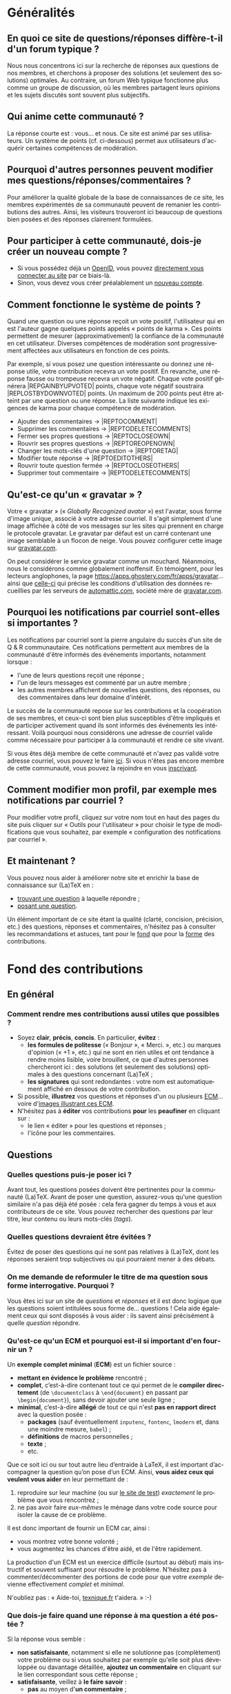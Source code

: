 #+LANGUAGE: fr
#+OPTIONS: ^:{}
* Généralités

** En quoi ce site de questions/réponses diffère-t-il d'un forum typique ?

Nous nous concentrons ici sur la recherche de réponses aux questions de nos
membres, et cherchons à proposer des solutions (et seulement des solutions)
optimales. Au contraire, un forum Web typique fonctionne plus comme un groupe de
discussion, où les membres partagent leurs opinions et les sujets discutés sont
souvent plus subjectifs.

** Qui anime cette communauté ?

La réponse courte est : vous... et nous. Ce site est animé par ses
utilisateurs. Un système de points (cf. ci-dessous) permet aux utilisateurs
d'acquérir certaines compétences de modération.

** Pourquoi d'autres personnes peuvent modifier mes questions/réponses/commentaires ?

Pour améliorer la qualité globale de la base de connaissances de ce site, les
membres expérimentés de sa communauté peuvent de remanier les contributions des
autres. Ainsi, les visiteurs trouveront ici beaucoup de questions bien posées et
des réponses clairement formulées.

** Pour participer à cette communauté, dois-je créer un nouveau compte ?

- Si vous possédez déjà un [[http://openid.net/get-an-openid/what-is-openid/][OpenID]], vous pouvez [[/osqa/compte/connexion/][directement vous connecter au
  site]] par ce biais-là.
- Sinon, vous devez vous créer préalablement un [[/osqa/compte/local/inscription/][nouveau compte]].

** Comment fonctionne le système de points ?
:PROPERTIES:
:ID:       570799ec-a372-48e3-935a-6cfc858b1df2
:END:

Quand une question ou une réponse reçoit un vote positif, l'utilisateur qui en
est l'auteur gagne quelques points appelés « points de karma ».  Ces points
permettent de mesurer (approximativement) la confiance de la communauté en cet
utilisateur. Diverses compétences de modération sont progressivement affectées
aux utilisateurs en fonction de ces points.

Par exemple, si vous posez une question intéressante ou donnez une réponse
utile, votre contribution recevra un vote positif. En revanche, une réponse
fausse ou trompeuse recevra un vote négatif. Chaque vote positif
générera |REP\under{}GAIN\under{}BY\under{}UPVOTED| points, chaque vote négatif
soustraira |REP\under{}LOST\under{}BY\under{}DOWNVOTED| points. Un maximum de 200 points peut être
atteint par une question ou une réponse. La liste suivante indique les exigences
de karma pour chaque compétence de modération.

- Ajouter des commentaires → |REP\under{}TO\under{}COMMENT|
- Supprimer les commentaires → |REP\under{}TO\under{}DELETE\under{}COMMENTS|
- Fermer ses propres questions → |REP\under{}TO\under{}CLOSE\under{}OWN|
- Rouvrir ses propres questions → |REP\under{}TO\under{}REOPEN\under{}OWN|
- Changer les mots-clés d'une question → |REP\under{}TO\under{}RETAG|
- Modifier toute réponse → |REP\under{}TO\under{}EDIT\under{}OTHERS|
- Rouvrir toute question fermée → |REP\under{}TO\under{}CLOSE\under{}OTHERS|
- Supprimer tout commentaire → |REP\under{}TO\under{}DELETE\under{}COMMENTS|

** Qu'est-ce qu'un « gravatar » ?

Votre « gravatar » (« /Globally Recognized avatar/ ») est l'avatar, sous forme
d'image unique, associé à votre adresse courriel. Il s'agit simplement d'une
image affichée à côté de vos messages sur les sites qui prennent en charge le
protocole gravatar. Le gravatar par défaut est un carré contenant une image
semblable à un flocon de neige. Vous pouvez configurer cette image sur
[[http://gravatar.com][gravatar.com]].

On peut considérer le service gravatar comme un mouchard. Néanmoins, nous le
considérons comme globalement inoffensif. En témoignent, pour les lecteurs
anglophones, la page [[https://apps.ghostery.com/fr/apps/gravatar]]... ainsi que
[[https://automattic.com/privacy][celle-ci]] qui précise les conditions d'utilisation des données recueillies par
les serveurs de [[http://automattic.com][automattic.com]], société mère de [[http://gravatar.com][gravatar.com]].

** Pourquoi les notifications par courriel sont-elles si importantes ?

Les notifications par courriel sont la pierre angulaire du succès d'un site
de Q & R communautaire. Ces notifications permettent aux membres de la
communauté d'être informés des événements importants, notamment lorsque :

- l'une de leurs questions reçoit une réponse ;
- l'un de leurs messages est commenté par un autre membre ;
- les autres membres affichent de nouvelles questions, des réponses, ou des
  commentaires dans leur domaine d'intérêt.

Le succès de la communauté repose sur les contributions et la coopération de ses
membres, et ceux-ci sont bien plus susceptibles d'être impliqués et de
participer activement quand ils sont informés des événements les
intéressant. Voilà pourquoi nous considérons une adresse de courriel valide
comme nécessaire pour participer à la communauté et rendre ce site vivant.

Si vous êtes déjà membre de cette communauté et n'avez pas validé votre adresse
courriel, vous pouvez le faire [[/osqa/compte/valider/][ici]].  Si vous n'êtes pas encore membre de cette
communauté, vous pouvez la rejoindre en vous [[/osqa/compte/local/inscription/][inscrivant]].

** Comment modifier mon profil, par exemple mes notifications par courriel ?

Pour modifier votre profil, cliquez sur votre nom tout en haut des pages du site
puis cliquer sur « Outils pour l'utilisateur » pour choisir le type de
modifications que vous souhaitez, par exemple « configuration des notifications
par courriel ».

** Et maintenant ?

Vous pouvez nous aider à améliorer notre site et enrichir la base de
connaissance sur (La)TeX en :

- [[/osqa/questions/][trouvant une question]] à laquelle répondre ;
- [[/osqa/questions/demandez/][posant une question]].

Un élément important de ce site étant la qualité (clarté, concision, précision,
etc.) des questions, réponses et commentaires, n'hésitez pas à consulter les
recommandations et astuces, tant pour le [[id:b14c6bad-9eda-476c-bd2f-6afbc6c2733c][fond]] que pour la [[id:acb73bf3-1a4f-43da-8acd-8be8b02b59f5][forme]] des
contributions.

* Fond des contributions
:PROPERTIES:
:ID:       b14c6bad-9eda-476c-bd2f-6afbc6c2733c
:END:
** En général
*** Comment rendre mes contributions aussi utiles que possibles ?

- Soyez *clair*, *précis*, *concis*. En particulier, *évitez* :
  - *les formules de politesse* (« Bonjour », « Merci. », etc.) ou marques
    d'opinion (« +1 », etc.) qui ne sont en rien utiles et ont tendance
    à rendre moins lisible, voire brouillent, ce que d'autres personnes
    chercheront ici : des solutions (et seulement des solutions) optimales
    à des questions concernant (La)TeX ;
  - *les signatures* qui sont redondantes : votre nom est automatiquement affiché
    en dessous de votre contribution.
- Si possible, *illustrez* vos questions et réponses d'un ou plusieurs [[id:31890423-4e15-4560-b8ef-c11cec0c6efd][ECM]]...
  voire d'[[id:3b3dcba6-e9b2-4d54-9c38-c92bd94fb241][images illustrant ces ECM]].
- N'hésitez pas à *éditer* vos contributions *pour* les *peaufiner* en cliquant sur :
  - le lien « éditer » pour les questions et réponses ;
  - l'icône [[/osqa/m/default/media/images/comment-edit.png]] pour les commentaires.

** Questions
*** Quelles questions puis-je poser ici ?

Avant tout, les questions posées doivent être pertinentes pour la communauté
(La)TeX. Avant de poser une question, assurez-vous qu'une question similaire n'a
pas déjà été posée : cela fera gagner du temps à vous et aux contributeurs de ce
site. Vous pouvez rechercher des questions par leur titre, leur contenu ou leurs
mots-clés (/tags/).

*** Quelles questions devraient être évitées ?

Évitez de poser des questions qui ne sont pas relatives à (La)TeX, dont les
réponses seraient trop subjectives ou qui pourraient mener à des débats.

*** On me demande de reformuler le titre de ma question sous forme interrogative. Pourquoi ?

Vous êtes ici sur un site de /questions/ et /réponses/ et il est donc logique que
les questions soient intitulées sous forme de... questions !  Cela aide
également ceux qui sont disposés à vous aider : ils savent ainsi précisément
à quelle /question/ répondre.

*** Qu'est-ce qu'un ECM et pourquoi est-il si important d'en fournir un ?
:PROPERTIES:
:ID:       31890423-4e15-4560-b8ef-c11cec0c6efd
:END:

Un *exemple complet minimal* (*ECM*) est un fichier source :

- *mettant en évidence le problème* rencontré ;
- *complet*, c’est-à-dire contenant tout ce qui permet de le *compiler directement*
  (de =\documentclass= à =\end{document}= en passant par =\begin{document}=), sans
  devoir ajouter une seule ligne ;
- *minimal*, c’est-à-dire *allégé* de tout ce qui n'est *pas en rapport direct* avec
  la question posée :
  - *packages* (sauf éventuellement =inputenc=, =fontenc=, =lmodern= et, dans une
    moindre mesure, =babel=) ;
  - *définitions* de macros personnelles ;
  - *texte* ;
  - etc.

Que ce soit ici ou sur tout autre lieu d’entraide à LaTeX, il est important
d’accompagner la question qu’on pose d’un ECM. Ainsi, *vous aidez ceux qui
veulent vous aider* en leur permettant de :

1. reproduire sur leur machine (ou sur [[id:39e3eeff-57bf-49f2-8c34-0e2ed4bbe3d7][le site de test]]) /exactement/ le problème
   que vous rencontrez ;
2. ne pas avoir faire /eux-mêmes/ le ménage dans votre code source pour isoler la
   cause de ce problème.

Il est donc important de fournir un ECM car, ainsi :
- vous montrez votre bonne volonté ;
- vous augmentez les chances d'être aidé, et de l'être rapidement.

La production d'un ECM est un exercice difficile (surtout au début) mais
instructif et souvent suffisant pour résoudre le problème. N'hésitez pas
à commenter/décommenter des portions de code pour que votre /exemple/ devienne
effectivement /complet/ et /minimal/.

N'oubliez pas : « Aide-toi, [[http://texnique.fr/][texnique.fr]] t'aidera. » :-)

*** Que dois-je faire quand une réponse à ma question a été postée ?

Si la réponse vous semble :
- *non satisfaisante*, notamment si elle ne solutionne pas (complètement) votre
  problème ou si vous souhaitez par exemple qu'elle soit plus développée ou
  davantage détaillée, *ajoutez un commentaire* en cliquant sur le lien
  correspondant sous cette réponse ;
- *satisfaisante*, veillez à *le faire savoir* :
   - *pas* au moyen d'*un commentaire* ;
   - *en « acceptant » cette réponse* : pour cela, il suffit de cliquer sur
     l'icône correspondante : [[/osqa/m/default/media/images/vote-accepted.png]] →
     [[/osqa/m/default/media/images/vote-accepted-on.png]] ;
   - *en votant* pour cette réponse.

*** J'ai accepté une réponse à ma question mais une autre qui vient d'être publiée est également satisfaisante. Pourquoi ne puis-je pas l'accepter aussi ?

- L'idée est d'indiquer quelle réponse apporte la *meilleure* solution à la
  question que vous avez posée. Si la nouvelle réponse est « meilleure », vous
  pouvez toujours annuler l'acceptation de la première (en cliquant à nouveau
  sur l'icône d'acceptation) au profit de la nouvelle.
- Vous pouvez toujours indiquer que les deux réponses apportent des solutions
  satisfaisantes en votant positivement pour chacune d'elles.

** Réponses
*** Que dois-je éviter dans mes réponses ?

- Veillez à /ne pas confondre/ *réponses* et *commentaires* (plus de détails [[id:49f30532-a963-4c35-9ceb-d3e0ed107108][ici]]).
- Ceci est un site de questions et réponses et pas un groupe de
  discussion. Évitez de tenir des débats dans vos réponses car ils ont tendance
  à rendre moins lisible ce que d'autres personnes chercheront ici : des
  solutions (et seulement des solutions) optimales à des questions concernant
  (La)TeX. Vous pouvez bien sûr faire de brèves remarques en postant des
  commentaires.

*** Je pense pouvoir répondre à une question mais je ne suis pas certain de l'avoir bien comprise. Que puis-je faire ?

Si une question ne vous semble pas claire, n'hésitez pas à y ajouter un
commentaire pour demander à l'auteur de l'éditer pour la préciser ou de la
rendre plus parlante en y ajoutant un ECM, voire une image illustrant ce que lui
obtient.

** Commentaires
*** Quel type de commentaires puis-je poster ici ?

Utilisez les commentaires sur les questions ou réponses par exemple pour :
- formuler de brèves remarques ;
- demander des éclaircissements ou des précisions ;
- signaler des alternatives ;
- indiquer (gentiment) à l'auteur de la question ou réponse comment il pourrait
  mieux formuler sa contribution la prochaine fois.

*** En quoi un commentaire diffère-t-il d'une réponse ?
:PROPERTIES:
:ID:       49f30532-a963-4c35-9ceb-d3e0ed107108
:END:

Veillez à /ne pas confondre/ *réponses* et *commentaires* :
- la zone de texte « *Votre réponse* » est réservée aux... *réponses* qui, donc,
  sont censées fournir une /solution/ à la question posée ;
- pour demander par exemple des éclaircissements ou des précisions sur la
  question ou sur une de ses réponses, veillez à utiliser les *commentaires* en
  cliquant sur le lien « *ajouter un commentaire* » sous la question ou la
  réponse correspondante.

*** Qu'est-ce que ces « =@⟨nom⟩= » qui introduisent les commentaires et pourquoi devrais-je y recourir ?

La mention « =@⟨nom⟩= » indique le =⟨nom⟩= (et est un lien menant au profil) de la
personne à qui s'adresse le commentaire : « =@= » signifie « /at/ » soit « à ».

Elle présente plusieurs avantages :
1. si des commentaires de plusieurs personnes précèdent le vôtre, on sait ainsi
   à qui vous répondez ;
2. la personne à qui vous vous adressez pourra être notifiée de la publication
   de votre commentaire (selon la configuration qu'elle aura choisie pour ses
   notifications par courriel).

Pour faire figurer ce type de mention, saisissez simplement « =@= » suivi
(immédiatement) du nom qui apparaît en signature de la contribution à laquelle
vous voulez répondre.

* Forme des contributions
:PROPERTIES:
:ID:       acb73bf3-1a4f-43da-8acd-8be8b02b59f5
:END:

Veillez à vous assurer de la /lisibilité/ des vos contributions (questions,
réponses et commentaires).

** Comment mettre en forme ma contribution ?

- *Questions ou réponses :* dans les zones dédiées aux questions ou réponses, une
  mise en forme basique du texte est possible, et facilitée par des raccourcis
  claviers et boutons :
  - *gras* :
    - raccourci : <kbd>Ctrl</kbd>+<kbd>b</kbd>
    - syntaxe : =**gras**=
  - *mise en exergue* (italique) :
    - raccourci : <kbd>Ctrl</kbd>+<kbd>i</kbd>
    - syntaxe : =*italique*=
  - *bloc de citation* :
    - raccourci : <kbd>Ctrl</kbd>+<kbd>q</kbd>
    - syntaxe : => citation=
  - *liens* :
    - raccourci : <kbd>Ctrl</kbd>+<kbd>l</kbd>
    - syntaxe : cf. [[http://daringfireball.net/projects/markdown/syntax#link]]
  - *code* sous forme soit « *en ligne* » (court extrait à l'intérieur d'un
    paragraphe de texte), soit « *hors texte* » (bloc détaché des paragraphes
    pour afficher le source d'un fichier =.tex= ou autre) :
    - raccourci : <kbd>Ctrl</kbd>+<kbd>k</kbd>
    - syntaxe :
      - code *en ligne* : =`code`=
      - code *hors texte* : laisser 4 espaces en début de chaque ligne
  - *image* :
    - raccourci : <kbd>Ctrl</kbd>+<kbd>g</kbd>
    - syntaxe : cf. [[http://daringfireball.net/projects/markdown/syntax#img]]
  - *liste numérotée* :
    - raccourci : <kbd>Ctrl</kbd>+<kbd>o</kbd>
    - syntaxe : cf. [[http://daringfireball.net/projects/markdown/syntax#list]]
  - *liste non numérotée* :
    - raccourci : <kbd>Ctrl</kbd>+<kbd>u</kbd>
    - syntaxe : cf. [[http://daringfireball.net/projects/markdown/syntax#list]]
  - *section/sous-section* (non numérotées) :
    - raccourci : <kbd>Ctrl</kbd>+<kbd>h</kbd>
    - syntaxe :
      - =# section=
      - =## sous-section=
  - *filet horizontal* :
    - raccourci : <kbd>Ctrl</kbd>+<kbd>r</kbd>
    - syntaxe : =---=
- *Commentaires* : dans les zones de texte dédiées aux commentaires, les boutons
  et raccourcis ne sont pas disponibles mais il est toujours possible de mettre
  en forme soi-même au moyen de la syntaxe indiquée ci-dessus.

Dans *tous les cas*, il est possible d'annuler et de rétablir ce qui vient d'être
fait au moyen des raccourcis :
- *annulation* : <kbd>Ctrl</kbd>+<kbd>z</kbd>
- *rétablissement* : <kbd>Ctrl</kbd>+<kbd>Shift</kbd>+<kbd>z</kbd>

** Comment insérer le (un extrait de) code d'un fichier =.tex= (ou autre) ?

Pour insérer le code d'un fichier =.tex= (ou autre) dans une zone de texte dédiée
aux questions ou réponses, il suffit de :
1. Laisser une ligne vide.
2. Coller le code préalablement copié.
3. Sélectionner ce code.
4. Saisir le raccourci <kbd>Ctrl</kbd>+<kbd>k</kbd> ou cliquer sur le bouton de
   code (« Code Sample... »).
5. Laisser une ligne vide après le code (sauf en fin de contribution).

** Dans un paragraphe de texte, comment faire ressortir une commande (La)TeX ou le nom d'un package ?

Il suffit de les afficher en tant qu'extrait de code. Pour cela, recourir au
raccourci <kbd>Ctrl</kbd>+<kbd>k</kbd> ou cliquer sur le bouton de code (« Code
Sample... »), ce qui est à faire ressortir étant saisi :
- soit après ;
- soit avant, mais alors étant préalablement sélectionné.

** Dans une liste, comment ajouter un nouvel item et comment en sortir ?

Dans une liste :
- un *nouvel item* est introduit par *un retour chariot* ;
- la *sortie* se fait au moyen de *deux retours chariot consécutifs*.

** Comment faire figurer une image du fichier =.pdf= (ou =.dvi=) que j'obtiens pour que les autres voient immédiatement le problème que je rencontre ou la solution que je propose ?
:PROPERTIES:
:ID:       3b3dcba6-e9b2-4d54-9c38-c92bd94fb241
:END:

Il suffit de générer une image =.png= du =.pdf= (ou =.dvi=) obtenu.

Pour cela, un moyen consiste à recourir à la classe =standalone= avec l'option
=convert= et de compiler le fichier =.tex= avec l'option =-shell-escape=. Par exemple,
le fichier (disons =test.tex=) suivant :

#+BEGIN_SRC latex :exports code
\documentclass[convert]{standalone}
\begin{document}
    \begin{tabular}{|*{3}{p{.5cm}|}}
        \multicolumn{1}{c}{A} & \multicolumn{1}{c}{EA} & \multicolumn{1}{c}{NA} \\\hline
                              &                        &                        \\\hline
    \end{tabular}
\end{document}
#+END_SRC

compilé avec =pdflatex= lancé avec l'option =-shell-escape=, génère le fichier
=test.png= suivant :

#+CAPTION: Cases à cocher
[[/osqa/upfiles/test.png]]

*Attention !* deux points sont à noter. La classe =standalone= avec l'option
=convert= :
1. ne doit pas être employée avec le package =geometry= ;
2. est actuellement sujette à un bogue qui la rend incompatible avec le
   package =babel=.

Au cas où cette méthode échoue (ou ne soit pas adaptée en raison des points
ci-dessus), [[http://tex.stackexchange.com/q/11866/18401][d'autres possibilités existent]].

* Divers

** À part lire ou poster des questions, réponses et commentaires, que puis-je faire ici ?

Une fois connecté, vous pouvez *participer à la vie* de ce site en :
1. *votant* pour les différentes questions et réponses *positivement* :
   [[/osqa/m/default/media/images/vote-arrow-up.png]] →
   [[/osqa/m/default/media/images/vote-arrow-up-on.png]] ou
   *négativement* [[/osqa/m/default/media/images/vote-arrow-down.png]] →
   [[/osqa/m/default/media/images/vote-arrow-down-on.png]], choix
   réversibles à tout moment en cliquant à nouveau sur ces icônes ;
2. *aidant les novices* à mieux l'utiliser, notamment par le biais de commentaires
   pour expliquer par exemple :
   - comment mieux poser les questions ;
   - qu'il ne faut pas confondre réponses et commentaires ;
   - qu'il faut penser :
      - à accepter une réponse si elle est satisfaisante ;
      - à voter pour les questions ou réponses, /y compris/ celles postées par
        d'autres ;
3. *le modérant* (si vous avez acquis suffisamment de points pour cela),
   les différentes actions de modération étant listées [[id:570799ec-a372-48e3-935a-6cfc858b1df2][ici]].

